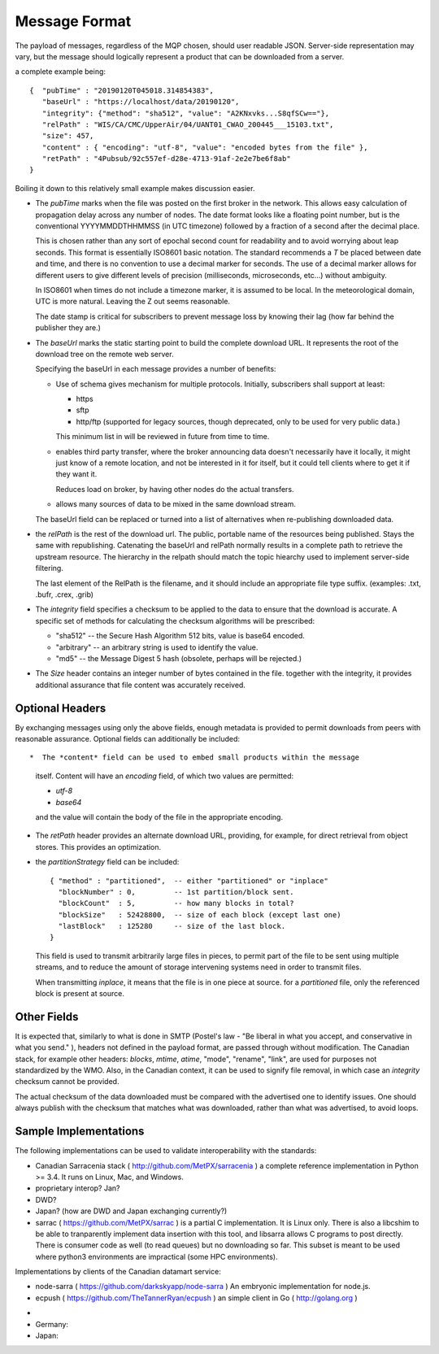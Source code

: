 ==============
Message Format
==============

The payload of messages, regardless of the MQP chosen, should user readable
JSON. Server-side representation may vary, but the message should logically represent a product
that can be downloaded from a server.

a complete example being:: 

   {  "pubTime" : "20190120T045018.314854383", 
      "baseUrl" : "https://localhost/data/20190120", 
      "integrity": {"method": "sha512", "value": "A2KNxvks...S8qfSCw=="},
      "relPath" : "WIS/CA/CMC/UpperAir/04/UANT01_CWAO_200445___15103.txt", 
      "size": 457,
      "content" : { "encoding": "utf-8", "value": "encoded bytes from the file" },
      "retPath" : "4Pubsub/92c557ef-d28e-4713-91af-2e2e7be6f8ab" 
   }

Boiling it down to this relatively small example makes discussion easier.

*  The *pubTime* marks when the file was posted on the first broker in the network.
   This allows easy calculation of propagation delay across any number of nodes.
   The date format looks like a floating point number,  but is the conventional
   YYYYMMDDTHHMMSS (in UTC timezone) followed by a fraction of a second after the
   decimal place.

   This is chosen rather than any sort of epochal second count for readability
   and to avoid worrying about leap seconds. This format is essentially ISO8601
   basic notation. The standard recommends a *T* be placed between date and time,
   and there is no convention to use a decimal marker for seconds. The use of a
   decimal marker allows for different users to give different levels of
   precision (milliseconds, microseconds, etc...) without ambiguity.

   In ISO8601 when times do not include a timezone marker, it is assumed to be local.
   In the meteorological domain, UTC is more natural. Leaving the Z out seems reasonable.

   The date stamp is critical for subscribers to prevent message loss by knowing
   their lag (how far behind the publisher they are.)

*  The *baseUrl* marks the static starting point to build the complete download URL.
   It represents the root of the download tree on the remote web server.

   Specifying the baseUrl in each message provides a number of benefits:
  
   - Use of schema gives mechanism for multiple protocols. Initially, subscribers
     shall support at least:

     * https
     * sftp
     * http/ftp (supported for legacy sources, though deprecated, only to be used for very public data.)

     This minimum list in will be reviewed in future from time to time.

   - enables third party transfer, where the broker announcing data doesn't necessarily
     have it locally, it might just know of a remote location, and not be interested in
     it for itself, but it could tell clients where to get it if they want it.

     Reduces load on broker, by having other nodes do the actual transfers.

   - allows many sources of data to be mixed in the same download stream.

   The baseUrl field can be replaced or turned into a list of alternatives 
   when re-publishing downloaded data.


*  the *relPath* is the rest of the download url.
   The public, portable name of the resources being published.
   Stays the same with republishing. Catenating the baseUrl and relPath normally
   results in a complete path to retrieve the upstream resource.
   The hierarchy in the relpath should match the topic hiearchy used to implement
   server-side filtering.

   The last element of the RelPath is the filename, and it should include an appropriate
   file type suffix. (examples: .txt, .bufr, .crex, .grib)


*  The *integrity* field specifies a checksum to be applied to the data to
   ensure that the download is accurate. A specific set of methods for calculating
   the checksum algorithms will be prescribed:

   - "sha512" -- the Secure Hash Algorithm 512 bits, value is base64 encoded.
   - "arbitrary" -- an arbitrary string is used to identify the value. 
   - "md5"   -- the Message Digest 5 hash (obsolete, perhaps will be rejected.)

*  The *Size* header contains an integer number of bytes contained in the file.
   together with the integrity, it provides additional assurance that file content
   was accurately received.


Optional Headers
~~~~~~~~~~~~~~~~

By exchanging messages using only the above fields, enough metadata is provided
to permit downloads from peers with reasonable assurance.  Optional fields can 
additionally be included::

*  The *content* field can be used to embed small products within the message
   itself. Content will have an *encoding* field, of which two values are permitted:

   - *utf-8*
   - *base64*

   and the value will contain the body of the file in the appropriate encoding.

* The *retPath* header provides an alternate download URL, providing, for example,
  for direct retrieval from object stores.  This provides an optimization. 

* the *partitionStrategy* field can be included:: 

      { "method" : "partitioned",  -- either "partitioned" or "inplace"
        "blockNumber" : 0,         -- 1st partition/block sent. 
        "blockCount"  : 5,         -- how many blocks in total? 
        "blockSize"   : 52428800,  -- size of each block (except last one)
        "lastBlock"   : 125280     -- size of the last block.
      } 

  This field is used to transmit arbitrarily large files in pieces,
  to permit part of the file to be sent using multiple streams, and to
  reduce the amount of storage intervening systems need in order
  to transmit files. 
  
  When transmitting *inplace*, it means that the file is in one piece at source.
  for a *partitioned* file, only the referenced block is present at source.

  
Other Fields
~~~~~~~~~~~~

It is expected that, similarly to what is done in SMTP (Postel's law - "Be liberal 
in what you accept, and conservative in what you send." ), headers not defined in
the payload format, are passed through without modification. The Canadian stack, for example
other headers: *blocks*, *mtime*, *atime*, "mode", "rename", "link", are used for purposes not
standardized by the WMO. Also, in the Canadian context, it can be used to signify 
file removal, in which case an *integrity* checksum cannot be provided.

The actual checksum of the data downloaded must be compared with the
advertised one to identify issues. One should always publish with the checksum
that matches what was downloaded, rather than what was advertised, to avoid loops.



Sample Implementations
~~~~~~~~~~~~~~~~~~~~~~

The following implementations can be used to validate interoperability with
the standards:

- Canadian Sarracenia stack ( http://github.com/MetPX/sarracenia ) a complete reference implementation in Python >= 3.4. It runs on Linux, Mac, and Windows.

- proprietary interop? Jan?

- DWD?

- Japan? (how are DWD and Japan exchanging currently?)

- sarrac ( https://github.com/MetPX/sarrac ) is a partial C implementation. It is Linux only. There is also a libcshim to be able to tranparently implement data insertion with this tool, and libsarra allows C programs to post directly. There is consumer code as well (to read queues) but no downloading so far. This subset is meant to be used where python3 environments are impractical (some HPC environments).

Implementations by clients of the Canadian datamart service:

- node-sarra ( https://github.com/darkskyapp/node-sarra ) An embryonic implementation for node.js.

- ecpush ( https://github.com/TheTannerRyan/ecpush ) an simple client in Go ( http://golang.org )



* 
* Germany: 

* Japan:


